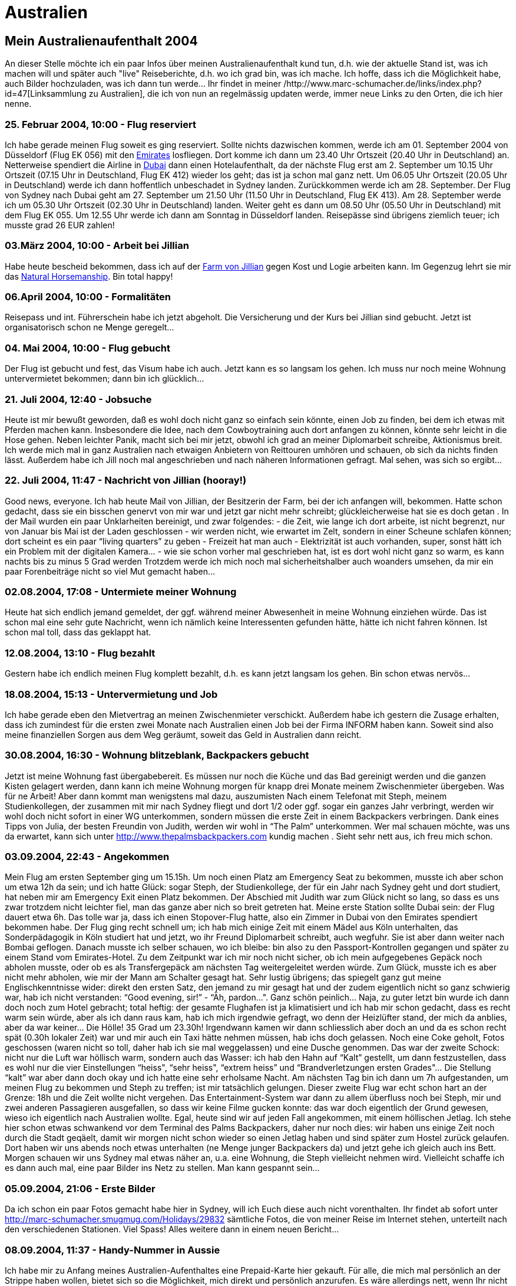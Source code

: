 = Australien

== Mein Australienaufenthalt 2004

An dieser Stelle möchte ich ein paar Infos über meinen Australienaufenthalt kund tun, d.h. wie der aktuelle Stand ist, was ich machen will und später auch "live" Reiseberichte, d.h. wo ich grad bin, was ich mache. Ich hoffe, dass ich die Möglichkeit habe, auch Bilder hochzuladen, was ich dann tun werde…
Ihr findet in meiner /http://www.marc-schumacher.de/links/index.php?id=47[Linksammlung zu Australien], die ich von nun an regelmässig updaten werde, immer neue Links zu den Orten, die ich hier nenne.

=== 25. Februar 2004, 10:00 - Flug reserviert

Ich habe gerade meinen Flug soweit es ging reserviert. Sollte nichts dazwischen kommen, werde ich am 01. September 2004 von Düsseldorf (Flug EK 056) mit den http://www.emirates.com/[Emirates] losfliegen. Dort komme ich dann um 23.40 Uhr Ortszeit (20.40 Uhr in Deutschland) an. Netterweise spendiert die Airline in http://www.dubaiairport.com/[Dubai] dann einen Hotelaufenthalt, da der nächste Flug erst am 2. September um 10.15 Uhr Ortszeit (07.15 Uhr in Deutschland, Flug EK 412) wieder los geht; das ist ja schon mal ganz nett. Um 06.05 Uhr Ortszeit (20.05 Uhr in Deutschland) werde ich dann hoffentlich unbeschadet in Sydney landen. Zurückkommen werde ich am 28. September. Der Flug von Sydney nach Dubai geht am 27. September um 21.50 Uhr (11.50 Uhr in Deutschland, Flug EK 413). Am 28. September werde ich um 05.30 Uhr Ortszeit (02.30 Uhr in Deutschland) landen. Weiter geht es dann um 08.50 Uhr (05.50 Uhr in Deutschland) mit dem Flug EK 055. Um 12.55 Uhr werde ich dann am Sonntag in Düsseldorf landen. Reisepässe sind übrigens ziemlich teuer; ich musste grad 26 EUR zahlen!

=== 03.März 2004, 10:00 - Arbeit bei Jillian

Habe heute bescheid bekommen, dass ich auf der http://www.leconfieldridenatural.com/[Farm von Jillian] gegen Kost und Logie arbeiten kann. Im Gegenzug lehrt sie mir das http://www.parelli.com/[Natural Horsemanship]. Bin total happy!

=== 06.April 2004, 10:00 - Formalitäten

Reisepass und int. Führerschein habe ich jetzt abgeholt. Die Versicherung und der Kurs bei Jillian sind gebucht. Jetzt ist organisatorisch schon ne Menge geregelt…

=== 04. Mai 2004, 10:00 - Flug gebucht

Der Flug ist gebucht und fest, das Visum habe ich auch. Jetzt kann es so langsam los gehen. Ich muss nur noch meine Wohnung untervermietet bekommen; dann bin ich glücklich…

=== 21. Juli 2004, 12:40 - Jobsuche

Heute ist mir bewußt geworden, daß es wohl doch nicht ganz so einfach sein könnte, einen Job zu finden, bei dem ich etwas mit Pferden machen kann. Insbesondere die Idee, nach dem Cowboytraining auch dort anfangen zu können, könnte sehr leicht in die Hose gehen. Neben leichter Panik, macht sich bei mir jetzt, obwohl ich grad an meiner Diplomarbeit schreibe, Aktionismus breit. Ich werde mich mal in ganz Australien nach etwaigen Anbietern von Reittouren umhören und schauen, ob sich da nichts finden lässt.
Außerdem habe ich Jill noch mal angeschrieben und nach näheren Informationen gefragt. Mal sehen, was sich so ergibt…

=== 22. Juli 2004, 11:47 - Nachricht von Jillian (hooray!)

Good news, everyone. Ich hab heute Mail von Jillian, der Besitzerin der Farm, bei der ich anfangen will, bekommen. Hatte schon gedacht, dass sie ein bisschen genervt von mir war und jetzt gar nicht mehr schreibt; glückleicherweise hat sie es doch getan .
In der Mail wurden ein paar Unklarheiten bereinigt, und zwar folgendes:
- die Zeit, wie lange ich dort arbeite, ist nicht begrenzt, nur von Januar bis Mai ist der Laden geschlossen
- wir werden nicht, wie erwartet im Zelt, sondern in einer Scheune schlafen können; dort scheint es ein paar “living quarters” zu geben
- Freizeit hat man auch
- Elektrizität ist auch vorhanden, super, sonst hätt ich ein Problem mit der digitalen Kamera…
- wie sie schon vorher mal geschrieben hat, ist es dort wohl nicht ganz so warm, es kann nachts bis zu minus 5 Grad werden
Trotzdem werde ich mich noch mal sicherheitshalber auch woanders umsehen, da mir ein paar Forenbeiträge nicht so viel Mut gemacht haben…

=== 02.08.2004, 17:08 - Untermiete meiner Wohnung

Heute hat sich endlich jemand gemeldet, der ggf. während meiner Abwesenheit in meine Wohnung einziehen würde. Das ist schon mal eine sehr gute Nachricht, wenn ich nämlich keine Interessenten gefunden hätte, hätte ich nicht fahren können. Ist schon mal toll, dass das geklappt hat.

=== 12.08.2004, 13:10 - Flug bezahlt

Gestern habe ich endlich meinen Flug komplett bezahlt, d.h. es kann jetzt langsam los gehen. Bin schon etwas nervös…

=== 18.08.2004, 15:13 - Untervermietung und Job

Ich habe gerade eben den Mietvertrag an meinen Zwischenmieter verschickt. Außerdem habe ich gestern die Zusage erhalten, dass ich zumindest für die ersten zwei Monate nach Australien einen Job bei der Firma INFORM haben kann. Soweit sind also meine finanziellen Sorgen aus dem Weg geräumt, soweit das Geld in Australien dann reicht.

=== 30.08.2004, 16:30 - Wohnung blitzeblank, Backpackers gebucht

Jetzt ist meine Wohnung fast übergabebereit. Es müssen nur noch die Küche und das Bad gereinigt werden und die ganzen Kisten gelagert werden, dann kann ich meine Wohnung morgen für knapp drei Monate meinem Zwischenmieter übergeben. Was für ne Arbeit! Aber dann kommt man wenigstens mal dazu, auszumisten
Nach einem Telefonat mit Steph, meinem Studienkollegen, der zusammen mit mir nach Sydney fliegt und dort 1/2 oder ggf. sogar ein ganzes Jahr verbringt, werden wir wohl doch nicht sofort in einer WG unterkommen, sondern müssen die erste Zeit in einem Backpackers verbringen. Dank eines Tipps von Julia, der besten Freundin von Judith, werden wir wohl in “The Palm” unterkommen. Wer mal schauen möchte, was uns da erwartet, kann sich unter http://www.thepalmsbackpackers.com[http://www.thepalmsbackpackers.com] kundig machen . Sieht sehr nett aus, ich freu mich schon.

=== 03.09.2004, 22:43 - Angekommen

Mein Flug am ersten September ging um 15.15h. Um noch einen Platz am Emergency Seat zu bekommen, musste ich aber schon um etwa 12h da sein; und ich hatte Glück: sogar Steph, der Studienkollege, der für ein Jahr nach Sydney geht und dort studiert, hat neben mir am Emergency Exit einen Platz bekommen.
Der Abschied mit Judith war zum Glück nicht so lang, so dass es uns zwar trotzdem nicht leichter fiel, man das ganze aber nich so breit getreten hat.
Meine erste Station sollte Dubai sein: der Flug dauert etwa 6h. Das tolle war ja, dass ich einen Stopover-Flug hatte, also ein Zimmer in Dubai von den Emirates spendiert bekommen habe. Der Flug ging recht schnell um; ich hab mich einige Zeit mit einem Mädel aus Köln unterhalten, das Sonderpädagogik in Köln studiert hat und jetzt, wo ihr Freund Diplomarbeit schreibt, auch wegfuhr. Sie ist aber dann weiter nach Bombai geflogen.
Danach musste ich selber schauen, wo ich bleibe: bin also zu den Passport-Kontrollen gegangen und später zu einem Stand vom Emirates-Hotel. Zu dem Zeitpunkt war ich mir noch nicht sicher, ob ich mein aufgegebenes Gepäck noch abholen musste, oder ob es als Transfergepäck am nächsten Tag weitergeleitet werden würde. Zum Glück, musste ich es aber nicht mehr abholen, wie mir der Mann am Schalter gesagt hat. Sehr lustig übrigens; das spiegelt ganz gut meine Englischkenntnisse wider: direkt den ersten Satz, den jemand zu mir gesagt hat und der zudem eigentlich nicht so ganz schwierig war, hab ich nicht verstanden: “Good evening, sir!” - “Äh, pardon…". Ganz schön peinlich…
Naja, zu guter letzt bin wurde ich dann doch noch zum Hotel gebracht; total heftig: der gesamte Flughafen ist ja klimatisiert und ich hab mir schon gedacht, dass es recht warm sein würde, aber als ich dann raus kam, hab ich mich irgendwie gefragt, wo denn der Heizlüfter stand, der mich da anblies, aber da war keiner… Die Hölle! 35 Grad um 23.30h!
Irgendwann kamen wir dann schliesslich aber doch an und da es schon recht spät (0.30h lokaler Zeit) war und mir auch ein Taxi hätte nehmen müssen, hab ichs doch gelassen. Noch eine Coke geholt, Fotos geschossen (waren nicht so toll, daher hab ich sie mal weggelassen) und eine Dusche genommen. Das war der zweite Schock: nicht nur die Luft war höllisch warm, sondern auch das Wasser: ich hab den Hahn auf “Kalt” gestellt, um dann festzustellen, dass es wohl nur die vier Einstellungen “heiss", “sehr heiss", “extrem heiss” und “Brandverletzungen ersten Grades"… Die Stellung “kalt” war aber dann doch okay und ich hatte eine sehr erholsame Nacht.
Am nächsten Tag bin ich dann um 7h aufgestanden, um meinen Flug zu bekommen und Steph zu treffen; ist mir tatsächlich gelungen. Dieser zweite Flug war echt schon hart an der Grenze: 18h und die Zeit wollte nicht vergehen. Das Entertainment-System war dann zu allem überfluss noch bei Steph, mir und zwei anderen Passagieren ausgefallen, so dass wir keine Filme gucken konnte: das war doch eigentlich der Grund gewesen, wieso ich eigentlich nach Australien wollte.
Egal, heute sind wir auf jeden Fall angekommen, mit einem höllischen Jetlag. Ich stehe hier schon etwas schwankend vor dem Terminal des Palms Backpackers, daher nur noch dies: wir haben uns einige Zeit noch durch die Stadt geqäelt, damit wir morgen nicht schon wieder so einen Jetlag haben und sind später zum Hostel zurück gelaufen. Dort haben wir uns abends noch etwas unterhalten (ne Menge junger Backpackers da) und jetzt gehe ich gleich auch ins Bett. Morgen schauen wir uns Sydney mal etwas näher an, u.a. eine Wohnung, die Steph vielleicht nehmen wird. Vielleicht schaffe ich es dann auch mal, eine paar Bilder ins Netz zu stellen. Man kann gespannt sein…

=== 05.09.2004, 21:06 - Erste Bilder

Da ich schon ein paar Fotos gemacht habe hier in Sydney, will ich Euch diese auch nicht vorenthalten. Ihr findet ab sofort unter http://marc-schumacher.smugmug.com/Holidays/29832[http://marc-schumacher.smugmug.com/Holidays/29832] sämtliche Fotos, die von meiner Reise im Internet stehen, unterteilt nach den verschiedenen Stationen. Viel Spass! Alles weitere dann in einem neuen Bericht…

=== 08.09.2004, 11:37 - Handy-Nummer in Aussie

Ich habe mir zu Anfang meines Australien-Aufenthaltes eine Prepaid-Karte hier gekauft. Für alle, die mich mal persönlich an der Strippe haben wollen, bietet sich so die Möglichkeit, mich direkt und persönlich anzurufen. Es wäre allerdings nett, wenn Ihr nicht unbedingt mitten in der Nacht anrufen würdet (zumindest, wenn es hier Nacht ist… ). Der Zeitunterschied beträgt 8 Stunden, d.h. wenn in Deutschland 8 Uhr ist, ist hier 16 Uhr. Eine gute Zeit wäre also zw. früh morgens und spätestens 15h deutscher Zeit.
Meine Nummer in Australien lautet +61424009452, wenn Ihr also von Deutschland aus anruft, wählt ihr 0061424009452, am besten mit einer preiswerten Vorwahl. Einen Link zu einem entsprechenden Tarifrechner findet Ihr auf meiner Seite unter http://www.marc-schumacher.de/australien[http://www.marc-schumacher.de/australien] (Australien Mobilfunk). Die Preise fangen momentan bei 14,7 Euro-Cent an (Vorwahl 01079 bzw. 01071). Ich würd mich freuen, wenn sich jemand mal persönlich melden würde.

=== 08.09.2004, 11:41 - Rund um Sydney

Nach einem Telefonat mit Helen, einer Bekannten von Thiemo aus Aachen, haben wir uns verabredet, am Montag mit ihr in Manly, wo sie momentan mit ihrem Mann wohnt, zu treffen. Leider führte der Jetlag immer noch dazu, dass wir irgendwie kein richtiges Zeitgefühl hatten. Hinzu kam, dass der Wecker, den wir gestellt haben nicht geklingt hat. Dies führte dazu, dass wir 3 Stunden verschlafen haben!! Naja, halb so wild, wir wollten eigentlich vorher noch in die Stadt gehen und ein paar Besorgungen machen, was dann ins Wasser fiel. Glücklicherweise machte so die Verspätung für Helen “nur” eine Stunde aus.
Wir sind also wie üblich von “Kings Cross&quot;, Richtung “Central” losgefahren und dann weiter mit dem Bus zum Circular Quay, von wo die Fähren in die anderen Stadtteile Sydneys losfuhren. Dort angekommen und reichlich hungrig haben wir uns eine Kleinigkeit zum Essen geholt, was nicht ganz billig war, aber was solls. Wir sind dann auf die Fähre Richtung Manly. Als wir losgefahren sind, hab ich noch kurz mit Helen telefoniert. Wir wussten ja nicht, wie sie aussieht und sie hat uns beschrieben, was sie anhatte. Leider scheiterte das ganze an meiner fehlenden Vokabelkenntnis. So ist “purple” kein pink-ähnlicher Rotton, sondern lila.
Nach einer kurzen Begrüßung sind wir dann Richtung Strand gelaufen. Es war zwar nicht sonderlich warm, aber sonnig und toll anzusehen, mit Palmen und allem was man sich so vorstellen kann. Danach sind wir hoch in einen Wald, in die Nähe von einigen Felsklippen, die in Deutschland sicher sehr gut abgesichert gewesen wären. Aber da wir hier in Australien sind, war da gar nix… An einem Aussichtspunkt haben wir uns von Helen erzählen lassen, was wir denn da sehen, welche Stadtteile und dass dies die Tasmanische See sei und nicht der Pazifik. Dann gings weiter durch den Wald, vorbei an einigen verbrannten Sträuchern und einem bildhaft schönen kleinen Teich zurück in die Stadt. Dort vorbei an einem kleinen Markt sind wir in ein Cafe und später zurück Richtung Sydney City per Fähre.
Auf der Fähre hätte man feststellen können, dass sich die Wolken langsam zugezogen haben. Das merkten wir aber erst richtig, als Steph sich plötzlich beschwerte, wer denn da mit Steinen nach ihm werfe. Urplötzlich brach nämlich ein Hagelsturm los, der nicht von schlechten Eltern war. Der Kapitän der Fähre meinte noch, wir sollten in die Fähre kommen, aber wir warteten ab und es kam eine riesige Hagelwand auf die Fähre zu und das bei den Temperaturen! Die Hagel waren riesig, ca. 1-2cm, so dass wir ziemlich froh waren, ihn nicht während unserer Wanderung zu erleben. Später in der City wieder angekommen hat sich der Sturm fast gänzlich verzogen. In der City sind wir durch die George Street zurück nach Kings Cross gefahren und gelaufen und später erschöpft ins Bett gefallen.

=== 08.09.2004, 11:53 - Neue Bilder mal wieder

Ich habe auf meiner Galerie wieder neue Bilder eingestellt. Die Bilder sind von unserer Tour von Manly und den Blue Mountains. Natürlich sind das nicht alle Bilder; das wäre etwas viel, Ihr kennt mich ja…
Ach so, die Bilder findet ihr unter http://marc-schumacher.smugmug.com/gallery/211122[http://marc-schumacher.smugmug.com/gallery/211122].

=== 10.09.2004, 19:33 - Blue Mountains

Nachdem wir uns am Tag zuvor mit Silvia (das war diejenige, die wir auf der Harbour Bridge getroffen haben) verabredet haben, in die Blue Mountains zu fahren, haben wir uns an diesem Morgen getroffen, dies auch zu tun. Wir wollten uns um 9h am Central Station treffen, als ein Anruf von Silvia kam, dass der Zug um 9h auch schon ankäme und wir uns ein bisschen beeilen sollten. Wir sind also wie bekloppt durch den Hauptbahnhof gerannt, da der Bahnsteig vom Blue Mountain-Zug natürlich ganz am anderen Ende des Bahnhofs war. Gerade im letzten Moment sind wir noch in den Zug gehechtet, in der Hoffnung, Silvia dort anzutreffen. Dummerweise stand sie offensichtlich am anderen Ende des Zuges und hat geschaut, ob wir es noch schafften und ist dann nicht eingestiegen. Das führte dazu, dass sie erst den Zug eine Stunde später nehmen konnte.
Wir haben uns nach der zweistündigen Zugfahrt erstmal kundig gemacht, was man denn so ohne etwas gross geplant zu haben, dort unternehmen konnte und zum Glück hatte man einige Möglichkeiten. So gibt es wie in an vielen Orten in Australien Touristen-Busse, die einen zu den Sehenswürdigkeiten kutschierten und auch wieder abholten; dass das ganze mit 22AU$ (Studententarif) etwas teuer war, ist uns allerdings erst später aufgefallen.
Da wir noch etwas Zeit hatten, sind wir ein bisschen durch Katoomba gelaufen und haben uns mit Schals und Sonnencreme eingedeckt. Man mag es kaum glauben: es war Sonnenschein, aber superkalt dort in den Blue Mountains. Und da ich eh schon seit Tagen (wie heute immer noch) eine kleine Erkältung mit mir herumgetragen habe, wollte ich nicht, dass sich das ganze noch verschlimmert.
Nach endlicher Zeit kam dann Silvia an und wir haben uns die Bustickets geholt und sind zu unserer ersten Station gefahren. Katoomba liegt auf einem Gebirgszug und die Busse fahren mehr oder weniger an den Aussichtspunkten vorbei. Man kann aber auch ein paar kleine Wanderungen machen, die alle so im Bereich von 20-120min lagen, also nicht allzu lang. Wie gesagt, wir sind ausgestiegen und haben wieder jemanden aus Deutschland getroffen. Diesmal war es eine allein reisende Informatikerin aus Kölle, die uns den Rest des Tages zusammen mit Silvia begleitet hat.
Das Gelände der Blue Mountains ist superschön (siehe Galerie). Immer wieder fliegen Kakadus und teilweise auch sehr viel buntere Papageienarten. Und wenn man mal einen Aussichtspunkt erreicht hat und nach unten ins Tal sehen kann, sieht man auch hier an allen möglichen Orten diese Papageienarten herumkreisen. Später in der Stadt hat man sogar noch viel mehr auf einem Haufen gesehen.
Wir sind also durch den Wald gewandert zu unserem ersten Aussichtspunkt. Die Aussicht war wirklich atemberaubend. Das tolle war nicht unbedingt die Hügelform oder die tolle Vegetation, sondern das Zusammenspiel von allem und besonders die Weite: man konnte bis an den Horizont schauen und hat kein Ende der baumbewachsenen Hügel erkennen können. Dann -wie bereits erwähnt- die Kakadus und die Klippen; das war wirklich toll. Sowas habe ich vorher noch nicht gesehen. Man kam sich ein bisschen vor wie im Marlboro-Country.
Nach einigen (Panorama-)Fotos sind wir dann weitergewandert, herunter an einem kleinen Wasserfall vorbei, dessen Felsen so aussahen, wie das Gesicht einer Hexe und wieder hoch zu einer Seilbahn, die wir allerdings nicht benutzt haben. Wir sind von dem Ort weiter mit einem “Cabrio-Bus” gefahren, in dem man die Landschaft prima besichtigen konnte. Der Fahrer war ein älterer Australier, der uns eine Menge über die Blue Mountains erzählen konnte. Obwohl wir ihm bestimmt noch viel länger hätten zuhören können, ging es dann doch irgendwann weiter zum Ausgangspunkt. Von dort sind wir dann zum Echo Point gefahren, wo man die Three Sisters (siehe Bild) betrachten konnte. Nach einiger Zeit sind wir einige Treppen zu den Sisters herunter gelaufen. von hier hatte man wieder einen tollen Blick auf die Landschaft. Später gings dann wieder zurück zum Echo Point. Von dort haben wir uns noch einen Aussichtspunkt angesehen, von wo wir dann zurück zu Katoomba City gelaufen sind. Das war ein ganzes Stück, so dass wir erst mal was gegessen haben. Die Bedienung war zwar nicht sonderlich nett (was äusserst selten hier ist), aber dafür war das Essen sehr gut. Später sind wir noch den ganzen Weg zurück zu den Sisters gelaufen, da es sich laut “Lonely Planet” sehr lohnen sollte. Auf den Strassen war fast gar nichts mehr los und als wir wieder am Echo Point angekommen waren, haben wir schon gedacht, dass die Felsen doch nicht beleuchtet wären; zum Glück war das aber ein Trugschluss.
Der Zug, den wir zurück nehmen wollten, war leider schon abgefahren, so dass wir massig Zeit hatten zurück zu laufen. Meine Herren, hätten wir an dem Tag Kilometergeld bekommen, wären wir reich geworden…
Das blöde war ja, dass wir an dem Tag auch noch umziehen wollten von Kings Cross nach Glebe und so mussten wir noch quer durch die City und sind aber später gegen 11.30pm angekommen. Echt ein anstrengender Tag! Aber es hat sich gelohnt!

=== 10.09.2004, 20:07 - Die letzten Tage in Sydney

Jetzt wirds ein bisschen schwierig, da mein Gedächtnis ja wie ein Sieb ist und ich mir keine Notizen gemacht habe, was wir denn alles gemacht haben, will ich hier nur kurz ein paar Sachen erzählen, die mir grad so in den Sinn kommen.
Am Dienstag, den Tag nach unserem Blue Mountains-Ausflug haben wir nicht mehr so viel gemacht. Wir sind noch ein bisschen durch Sydney gewandert und das Wetter war relativ schlecht. Die meisten Sydneysider waren wohl ziemlich begeistert, dass es endlich geregnet hat, weil es dies wohl eine lange Zeit nicht mehr getan hat, aber wir haben uns eigentlich auf ein sonnenreiches Sydney gefreut. Überhaupt wundert mich, dass wir so viel Regen abbekommen haben. Laut einigen Statistiken, soll es in Sydney von 365 Tagen an 350 Tagen kein Regen geben. Wir hatten also die Ehre einen Grossteil dieser Regenzeit innerhalb einer Woche abzubekommen. Naja, da muss man durch. Tamworth soll noch regenloser sein… bin gespannt…
An einem anderen Tag in der Woche sind wir in den Zoo gegangen; dort haben wir zum ersten mal die typischen australischen Tiere zu Gesicht bekommen, u.a. Kängurus, Wombats, Tasmanische Teufel etc. Der Zoo war sehr interessant und schön, leider wurde aber ein Grossteil des Geländes renoviert, so dass wir nur etwa 2/3 des Zoos zu Gesicht bekamen. Die Seilbahn, die hoch zum Zoo führte war eine nette Idee, auch wenn einige Leute weniger die Landschaft ausserhalb genossen, als vielmehr sich mit sich selber beschäftigten, insbesondere die Pärchen, doch dazu vielleicht ein andermal mehr…
An einem anderen Tag waren wir nochmals in Sydney unterwegs und haben uns die Stadt angesehen, aber dazu gibt es nicht so viel zu berichten.
Gestern waren wir im Museum of Art, wo wir uns einige ganz interessante Bilder angesehen haben, teilweise etwas experimentell, aber nicht schlecht. Dort haben wir auch ein Au Pair getroffen, die schon seit sieben Wochen in Sydney weilt und wohl kaum Kontakt zu anderen Leuten gefunden hat. Wir haben sie über eine Anzeige in einem der vielen Internetforen gefunden, e-Mail-Kontakt aufgenommen und getroffen; so einfach kann das gehen…
Morgen werde ich in aller herrgottsfruehe mit einer Mitfahrgelegenheit nach Tamworth fahren. Sie will mich zwischen 7.30 und 8h an unserer Unterkunft abholen. Bin mal gespannt, wie das alles so wird… Ich werde aber berichten…

=== 12.09.2004, 13:53 - Tamworth

Gestern bin ich hier in Tamworth angekommen. Nach etwa 5h Fahrt in den Busch mit der netten Frau aus dem Reisebüro und dem Bruder einer Freundin von ihr. Die Fahrt war ganz interessant. Wir haben erst mal ewig gebraucht, bis wir aus Sydney raus waren und sind dann übers Land. Und das war wirklich Land. Wir haben mal eine kurze Rast gemacht; da fühlte ich mich doch erstaunlich beobachtet… So ist das wohl hier.
Später bin ich dann in Tamworth direkt vor dem Youth Hostel angekommen. In dem Dorm-Room war nur noch eine Holländerin, die anscheinend lieber alleine sein wollte, mir aber trotzdem ein paar Details zu dem Jackeroo-Kurs geben konnte. Sie hat den 5-Tages-Kurs wohl schon gemacht und meinte, dass er wohl ganz toll war, bis darauf, dass das Wetter an zweit Tagen wohl sehr schlecht, kalt und nass war. Ansonsten suchen sie dort wohl tatsächlich noch Mitarbeiter. Die Mitarbeiter sind in eigenen Behausungen untergebracht, d.h. ohne “Familienanschluss&quot;. Finde ich eigentlich ein bisschen schade, da ich schon ganz gerne etwas von dem australischen Familienleben mitbekommen hätte, aber mal sehen. Das positive ist, dass immer etwa 5 externe Arbeiter wie ich es dann auch wäre dort arbeiten würden. Das blöde ist natürlich, dass sie nicht allzu lange bleiben. Ich muss mal schaun, dass ich da trotzdem ein bisschen Anschluss bekomme. Und am Wochenende ist wohl nichts zu tun und die “Arbeiter” fahren wohl nach Tamworth, um Sachen einzukaufen. Soweit ja ganz schön, aber sie bleiben dann meist auch bis Montag dort und verbringen das Wochenende da. Ich hoffe, das war nur ein schlechter Witz: in Tamworth ist so ü-ber-haupt-nix los. Ich war im Tourist Information Center und habe gefragt, was ich denn mal heute machen könnte und der Mensch am Counter fragte erst mal, ob ich denn Country-Musik mögen würde. Das habe ich verneint, woraufhin er meinte, dass jeder, der nach Tamworth kommt, diese Frage mit einem “Ja” beantworten können muss. Egal, ich habe ihn dann gefragt, was man denn sonst so machen könnte. Das Tourist-Info-Center war zwar riesig gross, aber irgendwie hat er für mich nichts gefunden. Und obwohl es ewig viele Pferde auf dem Weg nach Tamworth gab, konnte er mir keinen Stall nennen, der Ausritte organisiert; da sind wir in Aachen etwas besser dran und Aachen ist ja nun mal keine Westernstadt - strange.
Dann kam ich darauf, vielleicht ein bisschen wandern zu gehen, woraufhin mir der Mann nur den Weg zu der grossen goldenen Gitarre nannte, die wohl ansonsten nicht weiter spektakulär war. Dann hab ich ihn darauf hingewiesen, dass ich vielleicht eine kleine Wanderung machen würde, um mir die Gegend anzusehen. Er hat mir aber trotzdem nur einen schönen Weg durch die Stadt eingezeichnet.
Später bin ich dann zurück zum Hostel und habe geschmollt. Irgendwie war das hier doch total das Kaff, die einzige Tante im Hostel wollte nichts mit mir zu tun haben und ich war allein. Ne ganz schöne Menge Frust. In Sydney war immer jemand, mit dem man was machen konnte. Dann hab ich mir überlegt, dass wenn ich nichts mit jemanden machen konnte, ich halt alleine was machen musste und ich nahm mir eine Strasse hoch zu den Bergen vor, die ich so lange gehen wollte, bis ich nicht mehr so gefrustet war. Gesagt, getan… Es war zwar ein ziemlich langer Marsch, aber ich bin schliesslich auf einem netten Aussichtspunkt gelandet, wo ich mir die tolle Landschaft ansehen konnte. Mittlerweile war es auch schon etwas später und ich bin zurück in die Stadt und gepflegt bei McDonalds zu essen. Danach wieder zurück zum Hostel, wo mittlerweile auch andere Leute angekommen waren - zum Glück.
Später kam noch ein Deutscher, mit dem ich etwas mehr anfangen konnte, und der auch noch was unternehmen wollte. So sind wir an dem Abend noch in eine Kneipe gegangen sind, wo es Bier und etwas Livemusik gab. Das war sehr nett noch.
Heute morgen haben wir noch etwas länger geschlafen, sind dann einkaufen und später in nem Internetcafe frühstücken. Da sind wir jetzt immer noch.
Ich werde nächste Woche dann den Kurs machen und mit Internet sieht es etwas mau aus, aber ich halte Euch auf dem Laufenden. Über Mails oder Anrufe freue ich mich aber weiterhin. Die nächste Möglichkeit ins Internet zu kommen, wird wahrscheinlich dann erst am nächsten Wochenende sein. Bis denne!

=== 25.09.2004, 16:44 - Jackeroo-Kurs und mehr

Nachdem wir uns am Montag, den 13. fertig gemacht haben, um zum Jackeroo-Kurs zu kommen, kamen auch bald drei Geländewagen an, aus denen drei Leute ausgestiegen sind. Einer sah aus, wie ein “echter” Cowboy, Steve, der Mann von Jillian, die diesen Kurs leitet, Jim, ein älterer Aussie, der schon ein paar Kurse von Jillian besucht hat, und Simon, ein etwas jüngerer Kerl, der genau wie Jim schon an Kursen von Jillian teilgenommen hat.
Nach einigen Einkäufen, ging es dann los in die Pampa. Das Land hier ist wirklich toll! Es ist ein sehr trockenes Land, so dass zumindest die toten Bäume hier supertrocken sind und ein super Brennholz abgeben. Wie auch schon in Sydney gibt es hier alle möglichen bunten Vögel und Tierchen. Besonders hervorheben möchte ich hier die netten kleinen Kriechtiere. Da meine Unterkunft ja lediglich ein Zelt ist, das noch nicht mal “dicht” ist, hatte ich schon diverse Begegnungen. Hier gibt es auch diese grossen Spinnen, die es auch in Deutschland gibt, die sich manchmal auf der Toilette breit machen. Ich meine diese kleinen schwarzen, so 3cm Durchmesser. Es gab mal eine Zeit, als ich vor diesen Viechern sehr grossen Respekt hatte. Ich kann nur sagen: von diesen Spinnen bin ich geheilt. Hier gibt es erheblich größere und vor allem erheblich giftigere.
Anfangs habe ich das Zelt noch nicht nach solchen Tierchen abgesucht, aber das hat sich schlagartig geändert, als ich eines Abends in meinen Schlafsack stieg. Als ich halb drin war, kam mir nämlich ein ￼Huntsman, das ist eine etwa Handteller-grosse, behaarte, aber ungiftige Spinne entgegen; und zwar lief sie oben auf meinem Schlafsack und direkt auf mein Gesicht zu. Wow, really shocking! Aber was macht man mit so einem riesen Viech?! Ich hab also erst mal mit meiner Taschenlampe so 5 Minuten die Spinne angeleuchtet, um zu sehen was passiert und um zu überlegen, was ich denn machen will. Nach einiger Zeit kam ich auf die geniale Idee, die Spinne einfach mit meinem Sydney-Reiseführer zur Seite zu schnippen. Gesagt, getan… Ich hab sie also geschnippt… äh, aber wo war sie jetzt?? Ich kam mir vor, wie ein Huhn bei Chicken-Run (uaaaa!), hab sie gesucht und schliesslich gefunden. Mit einem beherztem schlag auf das fette Tierchen habe ich sie erst mal kampfunfähig gemacht. Als ich aber vorsichtig pustete, hat sie sich immer noch geregt, halt also nur so getan, als wenn sie tot wäre. Der finale Todesschlag hat ihr aber endgültig den Rest gegeben… und einen grossen Schleimfleck hinterlassen… das dazu.
Eine weitere Story: wenn man nach Australien geht, wird man ja immer vor diesen besonders giftigen Spinnen, den ￼Redbacks gewarnt. Die sind schwarz, mit einem dicken roten Fleck hinten drauf. Ich hatte bis dato so eine Spinne (zum Glück) noch nicht gesehen. Aber als wir eines Tages etwas Holz an Jillians Haus hervorholten, sah ich plötzlich eine Spinne, die in etwa so aussah. Ich hab Jillian also gefragt, ob das denn ein Redback wäre. Und sie meinte nur, “Ja, das ist ein Redback… Du hast doch Handschuhe an, mach sie mal platt…” Ich war etwas konstatiert, da man ja überall hört, dass dies die giftigsten Spinnen Australiens seien. Als ich nach einiger Zeit immer noch nichts gemacht habe, hat das dann Jillian für mich erledigt, indem sie meine Hand nahm und draufgehauen hat. Uiuiui, raue Sitten hier. Ich war etwas perplex und Jillian hat nur gelacht. Sie meinte nur “wieder eine weniger&quot;.
Aber eigentlich wollte ich ja nicht nur von Spinnen erzählen, sondern auch von dem ganzen Rest; ich hoffe, ich schaff das alles noch in 25 Minuten. Dann macht nämlich das Cafe hier zu.
Also: wir sind also bei Jillian angekommen und bekamen zuerst Zelte, dann Pferde entsprechend den Kenntnissen zugewiesen. Später hat sie uns gezeigt, wie das mit dem Satteln und auftrensen geht und es gab ein paar Vorführungen von Jim und Simon zum Thema Natural Horsemanship, a la Monty Roberts.
Noch am selben Tag haben wir einen Ausritt durch die Weideländereien und Wälder von Jillian und Steve gemacht. Wow, das Gelände ist schon recht unübersichtlich und supergebirgig, fast wie in Norwegen. Und die Pferde waren supertrittsicher. Wir sind da durch Schotter, über grosse Felsen geritten und steile Hänge auf und ab; wirklich super und abends gab es immer gutes Essen und immer ein Lagerfeuer. Die beiden Staffs aus Sydney waren auch supernett.
Später haben wir während des Kurses noch Kälber getrieben, so richtig nach Cowboy-Manier, wie man sich das vorstellt; da konnten die Pferde zeigen, was sie drauf hatten. Einige Leute haben von hinten getrieben und andere haben an der Seite aufgepasst, dass die Kälber auch in die richtige Richtung gegangen sind. Und wenn mal ein Kalb “ausgeschert” ist, musste man teilweise im Trab oder Galopp hinterher; das macht vielleicht Spass. Und das tolle ist, das das alles nicht nur zur “Show” ist, sondern, dass die Arbeit wirklich erledigt werden muss.
Ein weiterer Knaller sind die Hunde, die Jillian hat: Kaktus und Alby. Kaktus ist ein Collie/Dingo-Mischling, der aber eher wie ein Dingo aussieht. Die Beiden laufen immer die ewig langen Strecken, die wir teilweise am Tag zurücklegen, mit und teilweise sogar noch weiter; und mit was für einem Tempo, cool.
Wenn Jillian wollte, dass sie eine Kuh zurückholen, konnte sie die beiden so dirigieren, wie sie es haben wollte. Und das hat wirklich super geklappt. Und mit welchem Enthusiasmus die beiden das gemacht haben, und mit welcher Ausdauer, echt toll.
Ansonsten haben wir noch fencing gemacht, also Zäune repariert oder aufgestellt, Holz auf den Weideflächen zusammengesucht und verbrannt, einige Stunden in Natural Horsemanship genossen und gestaunt; das in aller Kürze. Ich muss hier bald mal Schluss machen, da die den Laden hier bald schliessen wollen, aber ich werde in nächster Zeit wohl bestimmt noch mal berichten.
Wenn ihr mich erreichen wollt, könnt ihr das am besten einfach machen, indem ihr bei Jillian anruft, und zwar am besten zwischen 12.30 und 13.30 deutscher Zeit unter der Telefonnummer +61267694385. Dort wird sich Jillian oder Steve melden und Euch bitten, nochmal anzurufen, damit wir dran gehen können. Die Nummer ruft aber bitte nur noch bis Donnerstag, den 30.09. an, da ich danach woanders hin gehe. Was ich genau machen werde, weiss ich nicht, aber wie es aussieht, werde ich nur noch zwei Wochen mit Steph herumreisen und dann auch schon zurückkommen, also etwa Mitte Oktober.
Ich würde mich echt über ein paar e-Mails freuen. Ich werde mich auch sicher mit einer netten Postkarte revanchieren. Hab grad n ganzen Batzen gekauft. Bis zum nächsten Bericht, Marc.

=== 03.10.2004, 19:37 - Wieder in Sydney

Nach drei Wochen “Verzicht” und Abwesenheit bin ich jetzt wieder in der Metropole Sydney. Doch vorher wollte ich noch etwas zu dem Kurs usw. schreiben; jetzt habe ich ja Zeit und die Möglichkeit, das Internet zu Nutzen, dank Stephs Arbeitgeber, dem “Australien Centre for Field Robotics". Hier sitze ich nämlich jetzt und erledige die ganzen Dinge, zu denen ich bei Leconfield nicht gekommen bin…
Doch fangen wir vorne an: nachdem der Jackeroo-Kurs zu Ende war, hatten wir eine Woche “frei", zumindest “Kursfrei&quot;, d.h. wir hatten andere Aufgaben, sind ausgeritten, haben teilweise unter Anleitung mit den Pferden gearbeitet, haben etwas Fencing gemacht (also Zäune aufgebaut bzw. repariert) oder andere Arbeiten erledigt. Soweit, so gut. Anfangs war ich auch noch recht zufrieden, weil mir die Arbeit - sei es mit oder ohne Pferd - immer gut gefallen hat.
Aber das grosse Problem an diesen Wochen “off” war, dass wir tagsüber zwar gut zu tun hatten, es aber abends schon gegen 18h dunkel wurde und wir also ab dieser Uhrzeit nichts mehr machen konnten ausser uns unterhalten, am Lagerfeuer sitzen oder einfach ins Bett gehen. Hinzu kommt, dass nur ich und Elisabeth an dem Haus waren, ansonsten ist man halt in der Pampa. Das führte bei mir dazu, dass ich mich mit der Zeit recht einsam gefühlt habe; naja, so ganz weit hergeholt war das ja auch nicht. Schliesslich war ja auch weit und breit niemand. Mir war nicht bewusst, dass die Jackeroo-Kurse nur alle zwei Wochen stattfinden und auch, dass man in dieser Zeit abends nichts mit anderen Leuten machen kann. Ferner gab es kein Radio, Telefon, Mobilfunknetz, geschweige denn Internet. Das fand ich halt ziemlich blöd. Daher habe ich mich entschlossen, doch nicht mehr so lange bei Jillian zu arbeiten und vorzeitig zurück zu fliegen.
Ich könnte mir natürlich jetzt noch einen neuen Job suchen oder andere Sachen machen. Ich bin aber mit meiner Entscheidung, noch 1,5 Wochen in Australien zu bleiben und dann zurück zu kommen, endlich einen Job anzufangen, sicherlich auch Judith wieder zu sehen (wie auch alle anderen) und erst mal einen “geregelten” Arbeitstag zu haben, sehr zufrieden. Ausserdem bin ich dann ja auch schon 1 1/2 Monate in Australien gewesen; war ja nicht nur ein paar Tage da und hatte tolle Erlebnisse und werde sicherlich in der verbleibenden Zeit noch einige tolle Erlebnisse haben.
Mein Rückflug steht schon fest: ich werde am Mittwoch, den 13. Oktober von Sydney nach Dubai und dann direkt nach Düsseldorf weiterfliegen, wo ich am 14. Oktober um 13.25h mit den Emirates ankommen werde; das nur soweit dazu.
Aber ich wollte noch etwas zu der letzten Woche bei Jillian und Steve schreiben: am Montag fing ja wieder ein Kurs an. Dabei handelte es sich um “Mountaincattle” (http://www.mountaincattle.com.au[http://www.mountaincattle.com.au]) und nicht um den Jackeroo-Kurs (http://www.leconfieldridenatural.com)[http://www.leconfieldridenatural.com)]. Dieser Kurs ist etwas teurer als der Jackeroo-Kurs, man muss allerdings auch nicht so viel Arbeiten. Während wir bei dem Jackeroo-Kurs an zwei Tagen auch Zäune repariert haben und Holz gesammelt und verbrannt haben, sind wir bei dem Mountaincattle ausgeritten.
Am Montag waren wir also alle gespannt, was für Leute kommen würden und wie sie so drauf sind. Von Jillian haben wir erfahren, dass es sich wohl nur um Australier handelt, bis auf eine Dänin, die aber nicht erschienen ist. Stattdessen hatten wir eine Holländerin im Kurs. Aber der Reihe nach: schon gegen 9h kam Ken an, ein Mann in den Vierzigern, der einen höllischen Aussie-Akzent hatte und seit vier Monaten erst aus der Army ausgetreten ist, nach 24 Jahren. Also jemand, der anpacken konnte, wie sich nachher beim Calf-Wrestling herausstellte… Leider habe ich mich mit Ihm nie so richtig unterhalten können; ich hab ihn einfach nicht verstanden Es war mir etwas zu peinlich, nach wirklich _jedem_ Satz nachzufragen, was er denn gesagt hat. Okay, soweit zu Ken.
Später kamen noch die anderen: Bryce, ein ich glaub 16jähriger Junge, der noch zur Schule ging und von seinen Eltern hergebracht wurde, besagte Holländerin, in den 40ern, die von ihrem australischen Bruder hergebracht wurde, eine australische Bankangestellte, Ende 20, die südlich von Sydney wohnt und Craig, ein netter Engländer, Ende 40, der mit seiner Familie nach Australien eingewandert ist. Er kam etwas später, weil er sich wohl ein bisschen verfahren hat. Wir haben ihn irgendwann auf der anderen Seite des Flusses mit seinem Cabrio durch den Staub zu Jillians Farm fahren sehen. Lustiger Typ…
Nachdem alle angekommen waren, verlief es eigentlich so, wie auch schon bei dem Jackeroo-Kurs: den Teilnehmern wurden Pferde zugeteilt und wir sind etwas ausgeritten.
An den weiteren Tagen, haben wir die meisten Sachen gemacht, die man auch bei dem Jackeroo-Kurs macht, nur halt nicht diese Arbeiten.
Lustig war noch ein Abend, an dem es draussen geregnet hat (eine echte Seltenheit in der Gegend, Jillian war total begeistert und hat sich gefreut… ), sind wir in die Scheune gegangen, wo wir uns gegenseitig Witze erzählt haben. Naja, mehr oder weniger… In erster Linie hat Craig welche erzählt. Er hat wohl mal für sechs Wochen als Comedian gearbeitet und kennt echt ne Menge Witze. Er braucht nur ein Stichwort und sofort kann er Dir dazu einen passenden Witz erzählen. Ich persönlich bin ja schon froh, wenn ich einen einzigen Witz behalte…
Was genau ausserdem noch passiert ist, kann ich ja dann mal erzählen, wenn ich wieder zu Hause bin. Ich habe wieder ein paar Fotos hochgeladen, die Ihr Euch wie immer unter http://marc-schumacher.smugmug.com/Holidays/29832[http://marc-schumacher.smugmug.com/Holidays/29832] ansehen könnt.
Jaa, ich wusste ja, dass ich Ende der Woche nach Sydney wollte und habe mich also bei den Leuten umgehört, wer denn dorthin zurück fahren würde. Im Gegensatz zum Jackeroo-Kurs sind nämlich die meisten mit Ihren Autos direkt nach Leconfield gekommen. Es stellte sich heraus, dass Craig wohl nach Sydney zurück wollte und mich auch mitnehmen wollte. Das fand ich natürlich total super, weil, wie ich ja schon geschrieben habe, Craig derjenige mit dem Cabrio war! Wir sind also nachdem ich meine Sachen bei Leconfield gepackt habe, am Freitag nachmittag gegen 17h Richtung Tamworth gefahren. Das war mit dem Gefährt von Craig wohl nicht so einfach: die Strasse nach Leconfield ist mehr oder weniger eine Schotterpiste mit tiefen Schlaglöchern, Flussüberquerungen und Wasserlöchern, so dass wir statt 20 Minuten mit einem 4WD mehr als die doppelte Zeit auf die Hauptstrasse brauchten. Von dort an ging es aber ganz fix. Wir sind dann in ein Motel gefahren, das Craig gebucht hat und zu dritt noch in einen Pub, wo wir, also Craig, Ken und ich, noch Kens Neffen getroffen haben. Man, das war hart. Ich war halt gewohnt gegen 21.30h schon ins Bett zu gehen und war zu der Zeit schon supermüde. Hinzu kam, dass wir in nem Pub natürlich noch das eine oder andere Bierchen getrunken haben, so dass ich noch müder war. Gegen 23.30h sind wir dann endlich gegangen. Ich weiss gar nicht mehr, wie ich den Weg noch zurück geschafft habe; ich war dermassen fertig. Nun gut, wir haben uns also das Zimmer geteilt, ich und Ken haben auf dem Boden geschlafen und Craig im Bett. Schliesslich hat er das Zimmer ja auch eigentlich für sich gebucht.
Am nächsten Morgen sind wir dann schon recht früh losgefahren. Sind kurz ins Drive-In von McDondalds gefahren, wo ich einen Muffin normalen, in Australien meist sehr grossen Muffin wollte, aber dummerweise einen englischen Muffin bestellt habe. Der Muffin war nichts anderes als ein Burgerbrötchen mit Butter! Echt ein Scherz, egal. Wir mussten noch Ken, der mit seinem Wagen schon vorgefahren war, seine vergessenen Stiefel vorbeibringen und sind dann über die Landstrasse gebrettert.
Mann war das geil! Der Wagen von Craig war nicht nur ein einfaches Cabrio, sondern hatte auch den einen oder anderen PS unter der Haube: knapp 400PS bei 4,6l Hubraum, von 0 auf 100 in 4,6 Sekunden. Der ging ganz schön ab! War echt ein tolles Gefühl! Ich kam mir ein bisschen vor wie bei einigen Szenen von Rainman. Dann haben wir das Radio angemacht und es lief auch noch “Beautiful Day” von U2, da konnte einfach nichts mehr schief gehen…
Später sind wir noch zu Craigs Haus gefahren, wo wir noch ein Süppchen und Sandwich gegessen haben. Das Haus war auch superschön in einem Vorort von Sydney gelegen, mit Blick auf die Skyline, palmenumrahmt.
Netterweise hat er mich dann auch noch zur Uni gefahren, wo ich Steph wiedergetroffen habe. Das weitere was hier passiert ist, ist nicht weiter erwähnenswert.
Ganz interessant ist aber vielleicht zu erfahren was wir vor haben. Wir wollen nämlich am kommenden Dienstag nach Brisbane fliegen, von wo wir auf die Fraser Islands fahren, die größte Sandinsel der Welt, über 100 km lang. Dort ist es dann noch ein bisschen wärmer, momentan 28 Grad, in Sydney 23. Weitere Infos über die Insel gibt es unter http://www.fraserisland.net[http://www.fraserisland.net] . Das ist also dann meine letzte Woche hier in Australien. Ich schätze mal, das das noch mal ein grosses Highlight sein wird. Ich schätze mal, dass ich von dort aus dann noch mal einen Bericht schreiben werde.
Wenn noch jemand etwas aus Australien haben will, so sollte er es möglichst bald tun. Ich werde morgen voraussichtlich einkaufen gehen und ein Paket nach Deutschland schicken. Ich habe nur noch am übernächsten Dienstag kurz Zeit einkaufen zu gehen, hoffe also, dass Ihr mir schnell schreibt, was ihr haben wollt; keine Skrupel, nur schnell . Ich habe leider die Liste verloren mit den Sachen, die ich den einzelnen Leuten mitbringen wollte (Stromausfall im PDA), daher schreibt mir doch bitte noch mal, was das war. Ich weiss nur noch von dem Kängurufell für Alex. BTW: War das ernst gemeint? Kosten hier etwa 40AU$.
Also: schreibt mir, auch wenn ihr es nicht bis morgen schafft. Ich versuche mein bestes etwas zu besorgen. Wir haben einen tollen Markt hier in Sydney, wo man so allerlei zu günstigen Preisen herbekommen kann.
Bis zum nächsten Bericht,
Marc.

=== 08.10.2004, 19:36 - Fraser Island

Nachdem ich einige Tage zusammen mit Steph in Sydney verbracht habe, sind wir schliesslich am Dienstag Richtung Fraser Island aufgebrochen. Wir sind zuerst mit einem Quantas-Flug nach Brisbane geflogen, von wo wir dann direkt nach Hervey Bay aufgebrochen sind. Hervey Bay liegt auf dem Festland, direkt in der Nähe von Fraser Island. Auf Fraser Island selbst gibt es nur recht teure Hotels, so dass wir uns entschieden haben, in dem YHA in Hervey Bay zu bleiben. Dort nach etwa 5h Fahrt angekommen, sind wir netterweise - wie das so in Australien der Fall ist - von einem Bus des Youth Hostels zu selbigen gebracht worden. Dort angekommen haben wir direkt Kontakt zu unseren Zimmerkollegen aufgenommen: einem Franzosen aus Bordeaux, der grad sowas wie eine Weltreise macht und zur Zeit halt in Australien ist und einem Brasilianer, der eine etwas kürzere Tour durch Australien macht. Das lustige war, dass beide genau die Tour gebucht haben, die Steph und ich auch machen wollten und zwar eine gefürte 4WD-Tour durch Fraser Island. Kurzer Hand haben wir uns also entschlossen, genau auch diese Tour zu buchen und auch mit den Beiden an dieser Teilzunehmen. Das Problem war nur, dass die Tour schon am nächsten Morgen gegen 8h losgehen sollte. Wir müssen also noch vorher buchen. Ich bin also in aller Frühe gegen 6.15h aufgestanden, hab in aller Ruhe geduscht und bin dann zur Rezeption getarpert. Dort angekommen hat mir die nette Dame gesagt, dass das Büro der Organisation erst um 7.30h aufmacht und wir es dann noch mal versuchen sollten. Ich hab mich also aufgemacht und bin erst mal zu nem Shop, in dem ich Duschgel gekauft habe. Steph hatte vergessen, seins mitzunehmen und mich gefragt, ob er denn etwas von mir haben könnte. Großzügig wie ich bin, hab ich ihm natürlich sofort gesagt, dass das kein Problem war; war es aber doch. Als ich nämlich morgens duschen wollte, habe ich festgestellt, dass ich selbst meins _auch_ vergessen hab. Typisch… Naja, deswegen habe ich es halt an dem Morgen noch geholt. Soweit dazu. Wieder in der Rezeption angekommen, bin hat die nette Dame direkt bei der 4WD-Firma angerufen und was soll ich sagen: es hat problemlos geklappt, so dass wir eine halbe Stunde später bereits unsere Tour antreten konnten: dass nenn ich Glück, obwohl uns das in Australien auch schon öfter passiert ist.
Um 8h sind wir also von einem Bus der Kingfisher Ranger abgeholt und zur Fähre gebracht worden. Nach kurzer Wartezeit kam diese auch an und wir sind zu Fraser Island geschippert. Ja, Fraser Island, die größte Sandinsel der Welt, aber trotzdem ziemlich grün und bewaldet. Nachdem wir ausgestiegen sind und einige Infos bzgl. der dort lebenden Dingos erhalten haben, sind wir in einen Bus gestiegen. Ich habe erst gedacht, dass der uns zu irgendwelchen Jeeps oder so fahren würde, aber dies war genau der Bus, mit dem wir während unserer drei Tage Aufenthalt dort herumgefahren wurden. Das ging auch prima! In der Nähe der Fähre gibt es noch asphaltierte Wege, aber sobald man etwas aus dem Gebiet heraus will, muss man zwingendermaßen ein 4WD benutzen (an dem ersten Sandweg, den man befährt steht auch direkt ein Schild “Engage 4WD&quot;. Ach so, für alle, die es nicht wissen: 4WD bedeutet Four Wheel Drive, also Allradantrieb. Auf Fraser Island sieht man ne Menge solcher Fahrzeuge, die man dort anmieten kann. Leider gibt sind auch damit einige unerfahrene Vorstadtrowdies unterwegs, die mit Vollgas den Highway runterfahren, ohne zu wissen, was für Gefahren in Form von Sandhügeln dort lauern und sich dann überschlagen und schwer verletzen. Dazu muss man wissen, der ein offizieller australischer Highway auf Fraser Island existiert: der Strand, der vollkommen unasphaltiert ist. Nun ja, zum Glück haben wir solche Leute auf unseren Trips nicht gesehen. Aber zurück zu unserer Tour: am Anfang der “Sandstrasse” befindet sich so eine Art Testparcours, auf dem man mal erleben kann, was einen erwartet, was die Sandstrassen betrifft. Das war wirklich wie eine Achterbahnfahrt, als unser Ranger mal richtig losgelegt hat. Der Bus war zwar gut gefedert, aber wenn man regelmäßig Höhen von ca. 30cm überwinden muss, dann wird man schon super durchgeschüttelt. Aber total lustig! Teilweise ist man echt mehrere cm aus dem Sitz gehoben worden Und am Anfang haben wir uns alle nur so angegrinst; später war das Routine.
Wir haben eine Menge gesehen: superschöne Süßwasserseen im Landesinneren (den Strand sollte man besser nicht zum baden nutzen, da es dort wohl eine Menge Haie und anderer Unannehmlichkeiten gibt), den “Urwald” mit einem kleinen Bach, den man, total untypisch - aufgrund der fehlenden Steine - überhaupt nicht gehört hat. Zwischendurch gab es immer wieder sehr interessante Erklärungen von unserem Ranger. Abends waren wir in festen Unterkünften untergebracht, mit heissen Duschen und sehr nett aufgemacht. Ferner gab es die Dingo-Bar, wo es Musik, Essen und Trinken gab, sowie einige Animateure, die uns zu “Trivial” genötigt haben (viele kennen wahrscheinlich Trivial-Pursuit; das ist halt so ähnlich). Später kamen noch so einige Trinkspielchen dazu, was dazu geführt hat, dass wir alle ziemlich abgefüllt waren, als wir früher oder später ins Bett gingen. Am nächsten Tag ging es dann endlich an den Strand an der Ostküste. Wir mussten also durch den (Ur-)Wald zum Strand fahren, der zum Glück etwas schlechter mit Sandhügeln ausgestattet war (Kommentar des Rangers zur Warnung: “Bump”). Dort hatten wir u.a. auch die Möglichkeit, in einem der Flugzeuge, die auch auf dem Strandhighway starteten, mitzufliegen, was ich u.a. auch gemacht habe. Naja, der Flug war zwar etwas kurz, aber doch ganz lustig die Insel mal von oben zu sehen. Später sind wir noch zu dem Mahena (?) Schiffswrack gefahren, das direkt am Strand lag. Das ist so ein Wrack, dass in vielen Broschüren und Reiseführern abgebildet ist; kennt ihr bestimmt! Naja, Fotos folgen…
Dann ging es noch zu einem Aussichtspunkt, wo wir ein paar Wale, Delphine und Haie bewundern können sollten, was aber nur teilweise auch so war. Aber Wale haben wir eine Menge gesehen.
Der letzte Tag war dann eher relaxing und wir sind grad wieder hier mit der Fähre in Harvey Bay gelandet.
Morgen werden wir Whale-Watching machen, was wohl supertoll sein soll. Auch hier: Fotos folgen. Unseren Bus haben wir umgebucht, so dass wir Sonntag schon nach Brisbane fahren, weil in Harvey Bay ansonsten nicht so viel los ist. Am Dienstag geht dann der Flug nach Sydney und am Mittwoch bereits mein Flug heim. Mal schauen, ob ich es noch schaffe, Euch hier von dem Rest zu erzählen. Ansonsten dann Live- Face2Face…
Bis dahin,
Marc

=== 10.10.2004, 22:02 - Whale watching in Hervey Bay

Nachdem wir unsere Tour auf Fraser Island hinter uns gebracht haben, haben wir direkt die nächste Tour gebucht. Diesmal ging es Whale Watching in Hervey Bay. Bei unserem Aufenthalt auf Fraser Island haben wir ein nettes Paar aus Freiburg kennen gelernt, das genau dieses Whale Watching auch machen wollte. Da sie schon gebucht hatten, haben wir uns kurzerhand entschlossen, dieselbe Tour auch zu machen. Glücklicherweise klappt es hier ausserhalb der Saison super auch kurzfristig so Touren zu buchen.
Am nächsten Tag ging es also kurz nach 10h los. Wir wurden von einem Transferbus von unserem YHA abgeholt und auf die Fähre verfrachtet. Dabei handelte es sich um einen recht grossen Katamaran, der bestimmt 50 Personen aufnehmen konnte. Wir sind also losgefahren und es hat einige Zeit gedauert, bis wir den ersten Wal zu Gesicht bekamen; das war aber nicht so richtig spektakulär, weil er nur sehr weit von dem Schiff entfernt geblieben ist.
Einige Zeit später gab es aber noch andere Wale, die erheblich näher ran kamen und auch ein paar Sprünge gemacht haben oder zumindest ihre Schwanzflosse gezeigt haben. Sehr nett! Die Fotos werd ich noch einstellen. Die Tour endete relativ abrupt, als wir zurückfahren mussten, um pünktlich um 15h wieder am Hafen zu sein. Es war ziemlich interessant, diese Buckelwale mal von nahem zu sehen. Wie sich nachher herausstellte, ist dies wohl auch das am besten geeignete Gebiet weltweit, um so ein Schauspiel beobachten zu können.
Später wieder in Hervey Bay bin ich noch etwas spazieren gegangen und hab mir einen neuen Haarschnitt verpassen lassen; dann noch ein bisschen gelesen und ausgeruht, bis es am nächsten Tag zurück nach Brisbane ging. Dort angekommen, haben wir uns erst mal ein Hostel gesucht und das nächste zum Bahnhof genommen. In dem Zimmer hat es gestunken, wie in einer Pumahütte, aber gut.
Relativ kurz nachdem wir angekommen waren, haben wir auch direkt einen kleinen Spaziergang (wie er im Lonely Planet steht) unternommen, der sehr nett war. Danach ging es zu einem multi-kulti-Fest in einem Park, wo diverse Gruppen aus verschiedenen Kulturen Musik gemacht haben oder etwas von ihren Spezialitäten zubereitet haben. Das war eine ziemlich grosse und ganz interessante Sache. Morgen geht es dann Koalas streicheln…
Bis denne,
Marc
